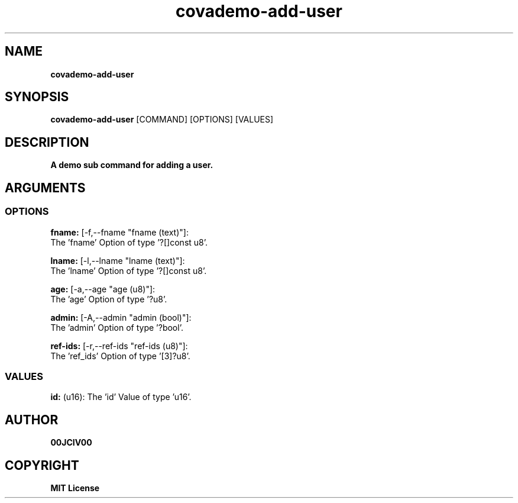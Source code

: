 .TH covademo-add-user 1 "06 APR 2024" "0.10.0" 

.SH NAME
.B covademo-add-user

.SH SYNOPSIS
.B covademo-add-user
.RB [COMMAND]
.RB [OPTIONS]
.RB [VALUES]

.SH DESCRIPTION
.B A demo sub command for adding a user.
.SH ARGUMENTS
.SS OPTIONS
.B fname:
[-f,--fname "fname (text)"]:
  The 'fname' Option of type '?[]const u8'.

.B lname:
[-l,--lname "lname (text)"]:
  The 'lname' Option of type '?[]const u8'.

.B age:
[-a,--age "age (u8)"]:
  The 'age' Option of type '?u8'.

.B admin:
[-A,--admin "admin (bool)"]:
  The 'admin' Option of type '?bool'.

.B ref-ids:
[-r,--ref-ids "ref-ids (u8)"]:
  The 'ref_ids' Option of type '[3]?u8'.

.SS VALUES
.B id:
(u16): The 'id' Value of type 'u16'.


.SH AUTHOR
.B 00JCIV00

.SH COPYRIGHT
.B MIT License
